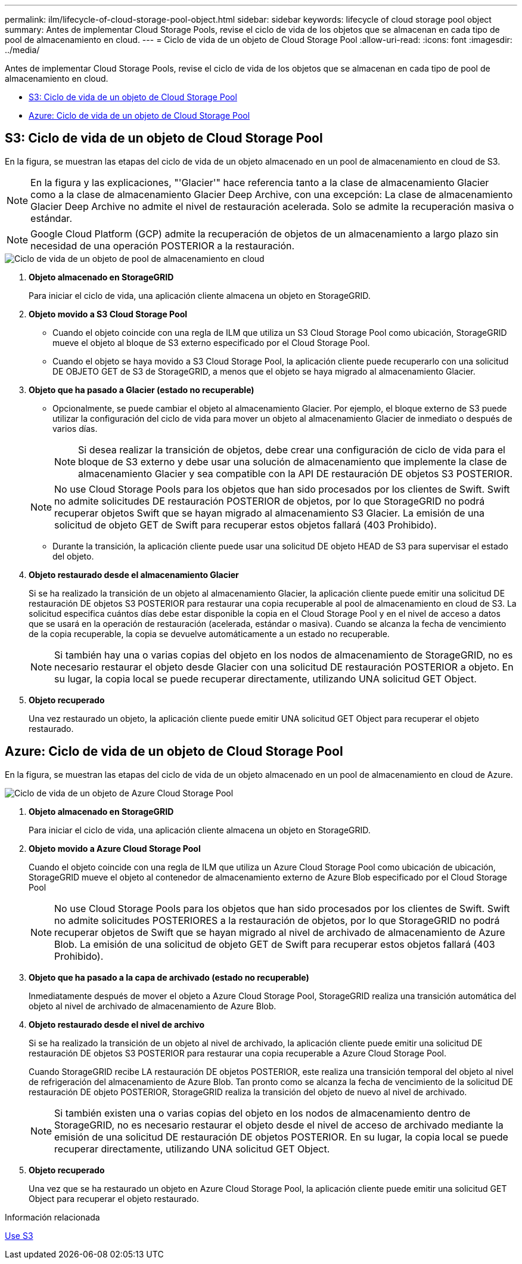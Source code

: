 ---
permalink: ilm/lifecycle-of-cloud-storage-pool-object.html 
sidebar: sidebar 
keywords: lifecycle of cloud storage pool object 
summary: Antes de implementar Cloud Storage Pools, revise el ciclo de vida de los objetos que se almacenan en cada tipo de pool de almacenamiento en cloud. 
---
= Ciclo de vida de un objeto de Cloud Storage Pool
:allow-uri-read: 
:icons: font
:imagesdir: ../media/


[role="lead"]
Antes de implementar Cloud Storage Pools, revise el ciclo de vida de los objetos que se almacenan en cada tipo de pool de almacenamiento en cloud.

* <<S3: Ciclo de vida de un objeto de Cloud Storage Pool>>
* <<Azure: Ciclo de vida de un objeto de Cloud Storage Pool>>




== S3: Ciclo de vida de un objeto de Cloud Storage Pool

En la figura, se muestran las etapas del ciclo de vida de un objeto almacenado en un pool de almacenamiento en cloud de S3.


NOTE: En la figura y las explicaciones, "'Glacier'" hace referencia tanto a la clase de almacenamiento Glacier como a la clase de almacenamiento Glacier Deep Archive, con una excepción: La clase de almacenamiento Glacier Deep Archive no admite el nivel de restauración acelerada. Solo se admite la recuperación masiva o estándar.


NOTE: Google Cloud Platform (GCP) admite la recuperación de objetos de un almacenamiento a largo plazo sin necesidad de una operación POSTERIOR a la restauración.

image::../media/cloud_storage_pool_object_life_cycle.png[Ciclo de vida de un objeto de pool de almacenamiento en cloud]

. *Objeto almacenado en StorageGRID*
+
Para iniciar el ciclo de vida, una aplicación cliente almacena un objeto en StorageGRID.

. *Objeto movido a S3 Cloud Storage Pool*
+
** Cuando el objeto coincide con una regla de ILM que utiliza un S3 Cloud Storage Pool como ubicación, StorageGRID mueve el objeto al bloque de S3 externo especificado por el Cloud Storage Pool.
** Cuando el objeto se haya movido a S3 Cloud Storage Pool, la aplicación cliente puede recuperarlo con una solicitud DE OBJETO GET de S3 de StorageGRID, a menos que el objeto se haya migrado al almacenamiento Glacier.


. *Objeto que ha pasado a Glacier (estado no recuperable)*
+
** Opcionalmente, se puede cambiar el objeto al almacenamiento Glacier. Por ejemplo, el bloque externo de S3 puede utilizar la configuración del ciclo de vida para mover un objeto al almacenamiento Glacier de inmediato o después de varios días.
+

NOTE: Si desea realizar la transición de objetos, debe crear una configuración de ciclo de vida para el bloque de S3 externo y debe usar una solución de almacenamiento que implemente la clase de almacenamiento Glacier y sea compatible con la API DE restauración DE objetos S3 POSTERIOR.

+

NOTE: No use Cloud Storage Pools para los objetos que han sido procesados por los clientes de Swift. Swift no admite solicitudes DE restauración POSTERIOR de objetos, por lo que StorageGRID no podrá recuperar objetos Swift que se hayan migrado al almacenamiento S3 Glacier. La emisión de una solicitud de objeto GET de Swift para recuperar estos objetos fallará (403 Prohibido).

** Durante la transición, la aplicación cliente puede usar una solicitud DE objeto HEAD de S3 para supervisar el estado del objeto.


. *Objeto restaurado desde el almacenamiento Glacier*
+
Si se ha realizado la transición de un objeto al almacenamiento Glacier, la aplicación cliente puede emitir una solicitud DE restauración DE objetos S3 POSTERIOR para restaurar una copia recuperable al pool de almacenamiento en cloud de S3. La solicitud especifica cuántos días debe estar disponible la copia en el Cloud Storage Pool y en el nivel de acceso a datos que se usará en la operación de restauración (acelerada, estándar o masiva). Cuando se alcanza la fecha de vencimiento de la copia recuperable, la copia se devuelve automáticamente a un estado no recuperable.

+

NOTE: Si también hay una o varias copias del objeto en los nodos de almacenamiento de StorageGRID, no es necesario restaurar el objeto desde Glacier con una solicitud DE restauración POSTERIOR a objeto. En su lugar, la copia local se puede recuperar directamente, utilizando UNA solicitud GET Object.

. *Objeto recuperado*
+
Una vez restaurado un objeto, la aplicación cliente puede emitir UNA solicitud GET Object para recuperar el objeto restaurado.





== Azure: Ciclo de vida de un objeto de Cloud Storage Pool

En la figura, se muestran las etapas del ciclo de vida de un objeto almacenado en un pool de almacenamiento en cloud de Azure.

image::../media/cloud_storage_pool_object_life_cycle_azure.png[Ciclo de vida de un objeto de Azure Cloud Storage Pool]

. *Objeto almacenado en StorageGRID*
+
Para iniciar el ciclo de vida, una aplicación cliente almacena un objeto en StorageGRID.

. *Objeto movido a Azure Cloud Storage Pool*
+
Cuando el objeto coincide con una regla de ILM que utiliza un Azure Cloud Storage Pool como ubicación de ubicación, StorageGRID mueve el objeto al contenedor de almacenamiento externo de Azure Blob especificado por el Cloud Storage Pool

+

NOTE: No use Cloud Storage Pools para los objetos que han sido procesados por los clientes de Swift. Swift no admite solicitudes POSTERIORES a la restauración de objetos, por lo que StorageGRID no podrá recuperar objetos de Swift que se hayan migrado al nivel de archivado de almacenamiento de Azure Blob. La emisión de una solicitud de objeto GET de Swift para recuperar estos objetos fallará (403 Prohibido).

. *Objeto que ha pasado a la capa de archivado (estado no recuperable)*
+
Inmediatamente después de mover el objeto a Azure Cloud Storage Pool, StorageGRID realiza una transición automática del objeto al nivel de archivado de almacenamiento de Azure Blob.

. *Objeto restaurado desde el nivel de archivo*
+
Si se ha realizado la transición de un objeto al nivel de archivado, la aplicación cliente puede emitir una solicitud DE restauración DE objetos S3 POSTERIOR para restaurar una copia recuperable a Azure Cloud Storage Pool.

+
Cuando StorageGRID recibe LA restauración DE objetos POSTERIOR, este realiza una transición temporal del objeto al nivel de refrigeración del almacenamiento de Azure Blob. Tan pronto como se alcanza la fecha de vencimiento de la solicitud DE restauración DE objeto POSTERIOR, StorageGRID realiza la transición del objeto de nuevo al nivel de archivado.

+

NOTE: Si también existen una o varias copias del objeto en los nodos de almacenamiento dentro de StorageGRID, no es necesario restaurar el objeto desde el nivel de acceso de archivado mediante la emisión de una solicitud DE restauración DE objetos POSTERIOR. En su lugar, la copia local se puede recuperar directamente, utilizando UNA solicitud GET Object.

. *Objeto recuperado*
+
Una vez que se ha restaurado un objeto en Azure Cloud Storage Pool, la aplicación cliente puede emitir una solicitud GET Object para recuperar el objeto restaurado.



.Información relacionada
xref:../s3/index.adoc[Use S3]
